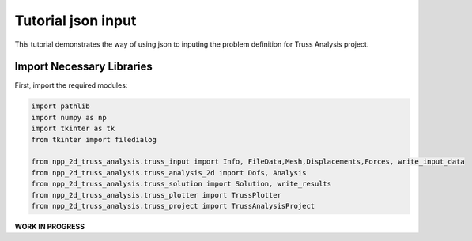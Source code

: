 Tutorial json  input
====================

This tutorial demonstrates the way of using json to inputing the problem definition for Truss Analysis project.




Import Necessary Libraries
--------------------------

First, import the required modules:

.. code-block:: python

    import pathlib
    import numpy as np
    import tkinter as tk
    from tkinter import filedialog

    from npp_2d_truss_analysis.truss_input import Info, FileData,Mesh,Displacements,Forces, write_input_data
    from npp_2d_truss_analysis.truss_analysis_2d import Dofs, Analysis
    from npp_2d_truss_analysis.truss_solution import Solution, write_results
    from npp_2d_truss_analysis.truss_plotter import TrussPlotter
    from npp_2d_truss_analysis.truss_project import TrussAnalysisProject


**WORK IN PROGRESS**